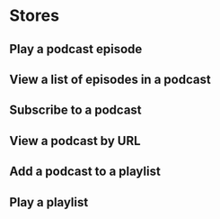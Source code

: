 * Stores
** Play a podcast episode
** View a list of episodes in a podcast
** Subscribe to a podcast
** View a podcast by URL
** Add a podcast to a playlist
** Play a playlist
